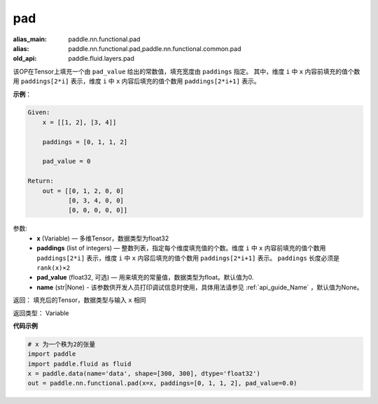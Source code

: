 .. _cn_api_fluid_layers_pad:

pad
-------------------------------

.. py:function:: paddle.fluid.layers.pad(x, paddings, pad_value=0.0, name=None)

:alias_main: paddle.nn.functional.pad
:alias: paddle.nn.functional.pad,paddle.nn.functional.common.pad
:old_api: paddle.fluid.layers.pad



该OP在Tensor上填充一个由 ``pad_value`` 给出的常数值，填充宽度由 ``paddings`` 指定。
其中，维度 ``i`` 中 ``x`` 内容前填充的值个数用 ``paddings[2*i]`` 表示，维度 ``i`` 中 ``x`` 内容后填充的值个数用 ``paddings[2*i+1]`` 表示。

**示例**：

.. code-block:: text

        Given:
            x = [[1, 2], [3, 4]]

            paddings = [0, 1, 1, 2]

            pad_value = 0

        Return:
            out = [[0, 1, 2, 0, 0]
                   [0, 3, 4, 0, 0]
                   [0, 0, 0, 0, 0]]


参数:
    - **x** (Variable) — 多维Tensor，数据类型为float32
    - **paddings** (list of integers) — 整数列表，指定每个维度填充值的个数。维度 ``i`` 中 ``x`` 内容前填充的值个数用 ``paddings[2*i]`` 表示，维度 ``i`` 中 ``x`` 内容后填充的值个数用 ``paddings[2*i+1]`` 表示。 ``paddings`` 长度必须是 ``rank(x)×2``
    - **pad_value** (float32, 可选) — 用来填充的常量值，数据类型为float。默认值为0.
    - **name** (str|None) - 该参数供开发人员打印调试信息时使用，具体用法请参见 :ref:`api_guide_Name` ，默认值为None。

返回： 填充后的Tensor，数据类型与输入 ``x`` 相同

返回类型： Variable


**代码示例**

..  code-block:: python

    # x 为一个秩为2的张量
    import paddle
    import paddle.fluid as fluid
    x = paddle.data(name='data', shape=[300, 300], dtype='float32')
    out = paddle.nn.functional.pad(x=x, paddings=[0, 1, 1, 2], pad_value=0.0)

